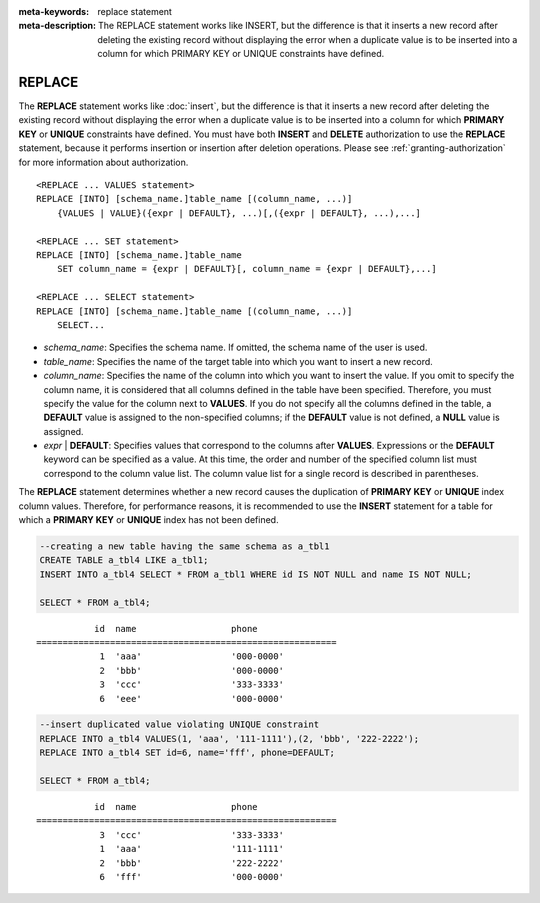 
:meta-keywords: replace statement
:meta-description: The REPLACE statement works like INSERT, but the difference is that it inserts a new record after deleting the existing record without displaying the error when a duplicate value is to be inserted into a column for which PRIMARY KEY or UNIQUE constraints have defined.

*******
REPLACE
*******

The **REPLACE** statement works like :doc:`insert`, but the difference is that it inserts a new record after deleting the existing record without displaying the error when a duplicate value is to be inserted into a column for which **PRIMARY KEY** or **UNIQUE** constraints have defined. You must have both **INSERT** and **DELETE** authorization to use the **REPLACE** statement, because it performs insertion or insertion after deletion operations. Please see :ref:`granting-authorization` for more information about authorization.

::

    <REPLACE ... VALUES statement>
    REPLACE [INTO] [schema_name.]table_name [(column_name, ...)]
        {VALUES | VALUE}({expr | DEFAULT}, ...)[,({expr | DEFAULT}, ...),...]
     
    <REPLACE ... SET statement>
    REPLACE [INTO] [schema_name.]table_name
        SET column_name = {expr | DEFAULT}[, column_name = {expr | DEFAULT},...]
     
    <REPLACE ... SELECT statement>
    REPLACE [INTO] [schema_name.]table_name [(column_name, ...)]
        SELECT...

*   *schema_name*: Specifies the schema name. If omitted, the schema name of the user is used.

*   *table_name*: Specifies the name of the target table into which you want to insert a new record.

*   *column_name*: Specifies the name of the column into which you want to insert the value. If you omit to specify the column name, it is considered that all columns defined in the table have been specified. Therefore, you must specify the value for the column next to **VALUES**. If you do not specify all the columns defined in the table, a **DEFAULT** value is assigned to the non-specified columns; if the **DEFAULT** value is not defined, a **NULL** value is assigned.

*   *expr* | **DEFAULT**: Specifies values that correspond to the columns after **VALUES**. Expressions or the **DEFAULT** keyword can be specified as a value. At this time, the order and number of the specified column list must correspond to the column value list. The column value list for a single record is described in parentheses.

The **REPLACE** statement determines whether a new record causes the duplication of **PRIMARY KEY** or **UNIQUE** index column values. Therefore, for performance reasons, it is recommended to use the **INSERT** statement for a table for which a **PRIMARY KEY** or **UNIQUE** index has not been defined. 

.. code-block:: sql

    --creating a new table having the same schema as a_tbl1
    CREATE TABLE a_tbl4 LIKE a_tbl1;
    INSERT INTO a_tbl4 SELECT * FROM a_tbl1 WHERE id IS NOT NULL and name IS NOT NULL;
    
    SELECT * FROM a_tbl4;
    
::

               id  name                  phone
    =========================================================
                1  'aaa'                 '000-0000'
                2  'bbb'                 '000-0000'
                3  'ccc'                 '333-3333'
                6  'eee'                 '000-0000'
     
.. code-block:: sql

    --insert duplicated value violating UNIQUE constraint
    REPLACE INTO a_tbl4 VALUES(1, 'aaa', '111-1111'),(2, 'bbb', '222-2222');
    REPLACE INTO a_tbl4 SET id=6, name='fff', phone=DEFAULT;
     
    SELECT * FROM a_tbl4;
    
::

               id  name                  phone
    =========================================================
                3  'ccc'                 '333-3333'
                1  'aaa'                 '111-1111'
                2  'bbb'                 '222-2222'
                6  'fff'                 '000-0000'
